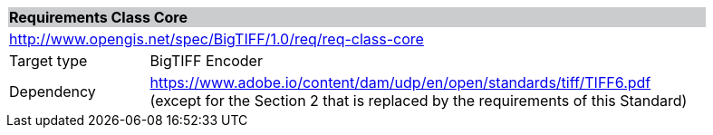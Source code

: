 [cols="1,4",width="90%"]
|===
2+|*Requirements Class Core* {set:cellbgcolor:#CACCCE}
2+|http://www.opengis.net/spec/BigTIFF/1.0/req/req-class-core {set:cellbgcolor:#FFFFFF}
|Target type |BigTIFF Encoder
|Dependency |https://www.adobe.io/content/dam/udp/en/open/standards/tiff/TIFF6.pdf (except for the Section 2 that is replaced by the requirements of this Standard)
|===
